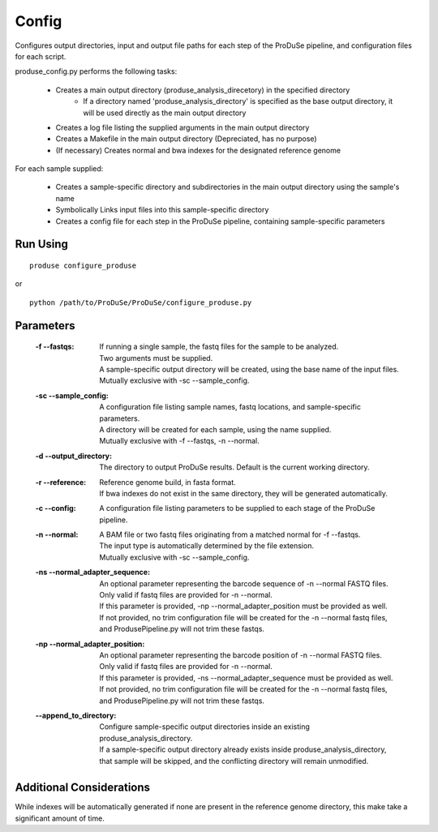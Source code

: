 Config
======

Configures output directories, input and output file paths for each step of the ProDuSe pipeline, and configuration files for each script.

produse_config.py performs the following tasks:

    - Creates a main output directory (produse_analysis_direcetory) in the specified directory
        - If a directory named 'produse_analysis_directory' is specified as the base output directory, it will be used directly as the main output directory
    - Creates a log file listing the supplied arguments in the main output directory
    - Creates a Makefile in the main output directory (Depreciated, has no purpose)
    - (If necessary) Creates normal and bwa indexes for the designated reference genome

For each sample supplied:

    - Creates a sample-specific directory and subdirectories in the main output directory using the sample's name
    - Symbolically Links input files into this sample-specific directory
    - Creates a config file for each step in the ProDuSe pipeline, containing sample-specific parameters

Run Using
^^^^^^^^^

::

    produse configure_produse

or

::

    python /path/to/ProDuSe/ProDuSe/configure_produse.py

Parameters
^^^^^^^^^^

    :-f --fastqs:
        | If running a single sample, the fastq files for the sample to be analyzed.
        | Two arguments must be supplied.
        | A sample-specific output directory will be created, using the base name of the input files.
        | Mutually exclusive with -sc --sample_config.
    :-sc --sample_config:
        | A configuration file listing sample names, fastq locations, and sample-specific parameters.
        | A directory will be created for each sample, using the name supplied.
        | Mutually exclusive with -f --fastqs, -n --normal.
    :-d --output_directory:
        The directory to output ProDuSe results. Default is the current working directory.
    :-r --reference:
        | Reference genome build, in fasta format.
        | If bwa indexes do not exist in the same directory, they will be generated automatically.
    :-c --config:
        A configuration file listing parameters to be supplied to each stage of the ProDuSe pipeline.
    :-n --normal:
        | A BAM file or two fastq files originating from a matched normal for -f --fastqs. 
        | The input type is automatically determined by the file extension.
        | Mutually exclusive with -sc --sample_config.
    :-ns --normal_adapter_sequence:
        | An optional parameter representing the barcode sequence of -n --normal FASTQ files.
        | Only valid if fastq files are provided for -n --normal.
        | If this parameter is provided, -np --normal_adapter_position must be provided as well.
        | If not provided, no trim configuration file will be created for the -n --normal fastq files, and ProdusePipeline.py will not trim these fastqs.
    :-np --normal_adapter_position:
        | An optional parameter representing the barcode position of -n --normal FASTQ files.
        | Only valid if fastq files are provided for -n --normal.
        | If this parameter is provided, -ns --normal_adapter_sequence must be provided as well.
        | If not provided, no trim configuration file will be created for the -n --normal fastq files, and ProdusePipeline.py will not trim these fastqs.
    :--append_to_directory:
        | Configure sample-specific output directories inside an existing produse_analysis_directory.
        | If a sample-specific output directory already exists inside produse_analysis_directory, that sample will be skipped, and the conflicting directory will remain unmodified.


Additional Considerations
^^^^^^^^^^^^^^^^^^^^^^^^^

While indexes will be automatically generated if none are present in the reference genome directory, this make take a significant amount of time.
